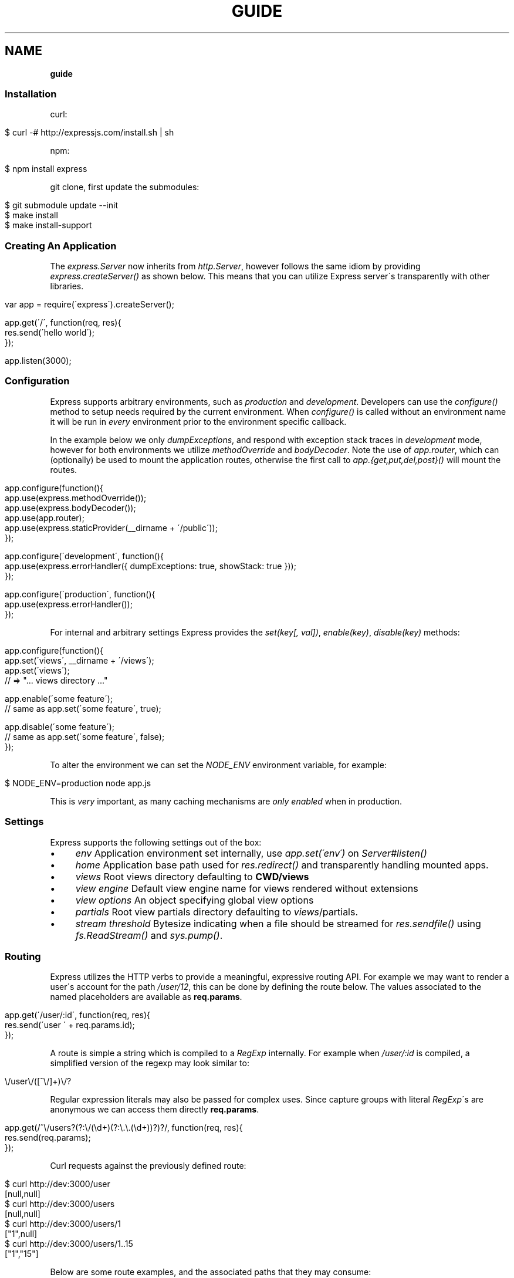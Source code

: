 .\" generated with Ronn/v0.7.3
.\" http://github.com/rtomayko/ronn/tree/0.7.3
.
.TH "GUIDE" "" "October 2010" "" ""
.
.SH "NAME"
\fBguide\fR
.
.SS "Installation"
curl:
.
.IP "" 4
.
.nf

$ curl \-# http://expressjs\.com/install\.sh | sh
.
.fi
.
.IP "" 0
.
.P
npm:
.
.IP "" 4
.
.nf

$ npm install express
.
.fi
.
.IP "" 0
.
.P
git clone, first update the submodules:
.
.IP "" 4
.
.nf

$ git submodule update \-\-init
$ make install
$ make install\-support
.
.fi
.
.IP "" 0
.
.SS "Creating An Application"
The \fIexpress\.Server\fR now inherits from \fIhttp\.Server\fR, however follows the same idiom by providing \fIexpress\.createServer()\fR as shown below\. This means that you can utilize Express server\'s transparently with other libraries\.
.
.IP "" 4
.
.nf

var app = require(\'express\')\.createServer();

app\.get(\'/\', function(req, res){
    res\.send(\'hello world\');
});

app\.listen(3000);
.
.fi
.
.IP "" 0
.
.SS "Configuration"
Express supports arbitrary environments, such as \fIproduction\fR and \fIdevelopment\fR\. Developers can use the \fIconfigure()\fR method to setup needs required by the current environment\. When \fIconfigure()\fR is called without an environment name it will be run in \fIevery\fR environment prior to the environment specific callback\.
.
.P
In the example below we only \fIdumpExceptions\fR, and respond with exception stack traces in \fIdevelopment\fR mode, however for both environments we utilize \fImethodOverride\fR and \fIbodyDecoder\fR\. Note the use of \fIapp\.router\fR, which can (optionally) be used to mount the application routes, otherwise the first call to \fIapp\.{get,put,del,post}()\fR will mount the routes\.
.
.IP "" 4
.
.nf

app\.configure(function(){
    app\.use(express\.methodOverride());
    app\.use(express\.bodyDecoder());
    app\.use(app\.router);
    app\.use(express\.staticProvider(__dirname + \'/public\'));
});

app\.configure(\'development\', function(){
    app\.use(express\.errorHandler({ dumpExceptions: true, showStack: true }));
});

app\.configure(\'production\', function(){
    app\.use(express\.errorHandler());
});
.
.fi
.
.IP "" 0
.
.P
For internal and arbitrary settings Express provides the \fIset(key[, val])\fR, \fIenable(key)\fR, \fIdisable(key)\fR methods:
.
.IP "" 4
.
.nf

app\.configure(function(){
    app\.set(\'views\', __dirname + \'/views\');
    app\.set(\'views\');
    // => "\.\.\. views directory \.\.\."

    app\.enable(\'some feature\');
    // same as app\.set(\'some feature\', true);

    app\.disable(\'some feature\');
    // same as app\.set(\'some feature\', false);
});
.
.fi
.
.IP "" 0
.
.P
To alter the environment we can set the \fINODE_ENV\fR environment variable, for example:
.
.IP "" 4
.
.nf

$ NODE_ENV=production node app\.js
.
.fi
.
.IP "" 0
.
.P
This is \fIvery\fR important, as many caching mechanisms are \fIonly enabled\fR when in production\.
.
.SS "Settings"
Express supports the following settings out of the box:
.
.IP "\(bu" 4
\fIenv\fR Application environment set internally, use \fIapp\.set(\'env\')\fR on \fIServer#listen()\fR
.
.IP "\(bu" 4
\fIhome\fR Application base path used for \fIres\.redirect()\fR and transparently handling mounted apps\.
.
.IP "\(bu" 4
\fIviews\fR Root views directory defaulting to \fBCWD/views\fR
.
.IP "\(bu" 4
\fIview engine\fR Default view engine name for views rendered without extensions
.
.IP "\(bu" 4
\fIview options\fR An object specifying global view options
.
.IP "\(bu" 4
\fIpartials\fR Root view partials directory defaulting to \fIviews\fR/partials\.
.
.IP "\(bu" 4
\fIstream threshold\fR Bytesize indicating when a file should be streamed for \fIres\.sendfile()\fR using \fIfs\.ReadStream()\fR and \fIsys\.pump()\fR\.
.
.IP "" 0
.
.SS "Routing"
Express utilizes the HTTP verbs to provide a meaningful, expressive routing API\. For example we may want to render a user\'s account for the path \fI/user/12\fR, this can be done by defining the route below\. The values associated to the named placeholders are available as \fBreq\.params\fR\.
.
.IP "" 4
.
.nf

app\.get(\'/user/:id\', function(req, res){
    res\.send(\'user \' + req\.params\.id);
});
.
.fi
.
.IP "" 0
.
.P
A route is simple a string which is compiled to a \fIRegExp\fR internally\. For example when \fI/user/:id\fR is compiled, a simplified version of the regexp may look similar to:
.
.IP "" 4
.
.nf

\e/user\e/([^\e/]+)\e/?
.
.fi
.
.IP "" 0
.
.P
Regular expression literals may also be passed for complex uses\. Since capture groups with literal \fIRegExp\fR\'s are anonymous we can access them directly \fBreq\.params\fR\.
.
.IP "" 4
.
.nf

app\.get(/^\e/users?(?:\e/(\ed+)(?:\e\.\e\.(\ed+))?)?/, function(req, res){
    res\.send(req\.params);
});
.
.fi
.
.IP "" 0
.
.P
Curl requests against the previously defined route:
.
.IP "" 4
.
.nf

   $ curl http://dev:3000/user
   [null,null]
   $ curl http://dev:3000/users
   [null,null]
   $ curl http://dev:3000/users/1
   ["1",null]
   $ curl http://dev:3000/users/1\.\.15
   ["1","15"]
.
.fi
.
.IP "" 0
.
.P
Below are some route examples, and the associated paths that they may consume:
.
.IP "" 4
.
.nf

 "/user/:id"
 /user/12

 "/users/:id?"
 /users/5
 /users

 "/files/*"
 /files/jquery\.js
 /files/javascripts/jquery\.js

 "/file/*\.*"
 /files/jquery\.js
 /files/javascripts/jquery\.js

 "/user/:id/:operation?"
 /user/1
 /user/1/edit

 "/products\.:format"
 /products\.json
 /products\.xml

 "/products\.:format?"
 /products\.json
 /products\.xml
 /products
.
.fi
.
.IP "" 0
.
.SS "Passing Route Control"
We may pass control to the next \fImatching\fR route, by calling the \fIthird\fR argument, the \fInext()\fR function\. When a match cannot be made, control is passed back to Connect, and middleware continue to be invoked\. The same is true for several routes which have the same path defined, they will simply be executed in order until one does \fInot\fR call \fInext()\fR\.
.
.IP "" 4
.
.nf

app\.get(\'/users/:id?\', function(req, res, next){
    var id = req\.params\.id;
    if (id) {
        // do something
    } else {
        next();
    }
});

app\.get(\'/users\', function(req, res){
    // do something else
});
.
.fi
.
.IP "" 0
.
.SS "Middleware"
Middleware via Connect \fIhttp://github\.com/senchalabs/connect\fR can be passed to \fIexpress\.createServer()\fR as you would with a regular Connect server\. For example:
.
.IP "" 4
.
.nf

  var express = require(\'express\');

var app = express\.createServer(
    express\.logger(),
    express\.bodyDecoder()
  );
.
.fi
.
.IP "" 0
.
.P
Alternatively we can \fIuse()\fR them which is useful when adding middleware within \fIconfigure()\fR blocks:
.
.IP "" 4
.
.nf

app\.use(express\.logger({ format: \':method :uri\' }));
.
.fi
.
.IP "" 0
.
.P
Typically with connect middleware you would \fIrequire(\'connect\')\fR like so:
.
.IP "" 4
.
.nf

var connect = require(\'connect\');
app\.use(connect\.logger());
.
.fi
.
.IP "" 0
.
.P
This is somewhat annoying, so express re\-exports these middleware properties, however they are \fIidentical\fR:
.
.IP "" 4
.
.nf

app\.use(express\.logger());
.
.fi
.
.IP "" 0
.
.SS "Route Middleware"
Routes may utilize route\-specific middleware by passing one or more additional callbacks (or arrays) to the method\. This feature is extremely useful for restricting access, loading data used by the route etc\.
.
.P
Typically async data retrieval might look similar to below, where we take the \fI:id\fR parameter, and attempt loading a user\.
.
.IP "" 4
.
.nf

app\.get(\'/user/:id\', function(req, res, next){
    loadUser(req\.params\.id, function(err, user){
        if (err) return next(err);
        res\.send(\'Viewing user \' + user\.name);
    });
});
.
.fi
.
.IP "" 0
.
.P
To keep things DRY and to increase readability we can apply this logic within a middleware\. As you can see below, abstracting this logic into middleware allows us to reuse it, and clean up our route at the same time\.
.
.IP "" 4
.
.nf

function loadUser(req, res, next) {
    // You would fetch your user from the db
    var user = users[req\.params\.id];
    if (user) {
        req\.user = user;
        next();
    } else {
        next(new Error(\'Failed to load user \' + req\.params\.id));
    }
}

app\.get(\'/user/:id\', loadUser, function(req, res){
    res\.send(\'Viewing user \' + req\.user\.name);
});
.
.fi
.
.IP "" 0
.
.P
Multiple route middleware can be applied, and will be executed sequentially to apply further logic such as restricting access to a user account\. In the example below only the authenticated user may edit his/her account\.
.
.IP "" 4
.
.nf

function andRestrictToSelf(req, res, next) {
    req\.authenticatedUser\.id == req\.user\.id
        ? next()
        : next(new Error(\'Unauthorized\'));
}

app\.get(\'/user/:id/edit\', loadUser, andRestrictToSelf, function(req, res){
    res\.send(\'Editing user \' + req\.user\.name);
});
.
.fi
.
.IP "" 0
.
.P
Keeping in mind that middleware are simply functions, we can define function that \fIreturns\fR the middleware in order to create a more expressive and flexible solution as shown below\.
.
.IP "" 4
.
.nf

function andRestrictTo(role) {
    return function(req, res, next) {
      req\.authenticatedUser\.role == role
          ? next()
          : next(new Error(\'Unauthorized\'));
    }
}

app\.del(\'/user/:id\', loadUser, andRestrictTo(\'admin\'), function(req, res){
    res\.send(\'Deleted user \' + req\.user\.name);
});
.
.fi
.
.IP "" 0
.
.P
Commonly used "stacks" of middleware can be passed as an array (\fIapplied recursively\fR), which can be mixed and matched to any degree\.
.
.IP "" 4
.
.nf

var a = [middleware1, middleware2]
  , b = [middleware3, middleware4]
  , all = [a, b];

app\.get(\'/foo\', a, function(){});
app\.get(\'/bar\', a, function(){});

app\.get(\'/\', a, middleware3, middleware4, function(){});
app\.get(\'/\', a, b, function(){});
app\.get(\'/\', all, function(){});
.
.fi
.
.IP "" 0
.
.P
For this example in full, view the route middleware example \fIhttp://github\.com/visionmedia/express/blob/master/examples/route\-middleware/app\.js\fR in the repository\.
.
.SS "HTTP Methods"
We have seen \fIapp\.get()\fR a few times, however Express also exposes other familiar HTTP verbs in the same manor, such as \fIapp\.post()\fR, \fIapp\.del()\fR, etc\.
.
.P
A common example for \fIPOST\fR usage, is when "submitting" a form\. Below we simply set our form method to "post" in our html, and control will be given to the route we have defined below it\.
.
.IP "" 4
.
.nf

 <form method="post" action="/">
     <input type="text" name="user[name]" />
     <input type="text" name="user[email]" />
     <input type="submit" value="Submit" />
 </form>
.
.fi
.
.IP "" 0
.
.P
By default Express does not know what to do with this request body, so we should add the \fIbodyDecoder\fR middleware, which will parse \fIapplication/x\-www\-form\-urlencoded\fR request bodies and place the variables in \fIreq\.body\fR\. We can do this by "using" the middleware as shown below:
.
.IP "" 4
.
.nf

app\.use(express\.bodyDecoder());
.
.fi
.
.IP "" 0
.
.P
Our route below will now have access to the \fIreq\.body\.user\fR object which will contain the \fIname\fR and \fIemail\fR properties when defined\.
.
.IP "" 4
.
.nf

app\.post(\'/\', function(req, res){
    console\.log(req\.body\.user);
    res\.redirect(\'back\');
});
.
.fi
.
.IP "" 0
.
.P
When using methods such as \fIPUT\fR with a form, we can utilize a hidden input named \fI_method\fR, which can be used to alter the HTTP method\. To do so we first need the \fImethodOverride\fR middleware, which should be placed below \fIbodyDecoder\fR so that it can utilize it\'s \fIreq\.body\fR containing the form values\.
.
.IP "" 4
.
.nf

app\.use(express\.bodyDecoder());
app\.use(express\.methodOverride());
.
.fi
.
.IP "" 0
.
.P
The reason that these are not always defaults, is simply because these are not required for Express to be fully functional\. Depending on the needs of your application, you may not need these at all, your methods such as \fIPUT\fR and \fIDELETE\fR can still be accessed by clients which can use them directly, although \fImethodOverride\fR provides a great solution for forms\. Below shows what the usage of \fIPUT\fR might look like:
.
.IP "" 4
.
.nf

<form method="post" action="/">
  <input type="hidden" name="_method" value="put" />
  <input type="text" name="user[name]" />
  <input type="text" name="user[email]" />
  <input type="submit" value="Submit" />
</form>

app\.put(\'/\', function(){
    console\.log(req\.body\.user);
    res\.redirect(\'back\');
});
.
.fi
.
.IP "" 0
.
.SS "Error Handling"
Express provides the \fIapp\.error()\fR method which receives exceptions thrown within a route, or passed to \fInext(err)\fR\. Below is an example which serves different pages based on our ad\-hoc \fINotFound\fR exception:
.
.IP "" 4
.
.nf

function NotFound(msg){
    this\.name = \'NotFound\';
    Error\.call(this, msg);
    Error\.captureStackTrace(this, arguments\.callee);
}

sys\.inherits(NotFound, Error);

app\.get(\'/404\', function(req, res){
    throw new NotFound;
});

app\.get(\'/500\', function(req, res){
    throw new Error(\'keyboard cat!\');
});
.
.fi
.
.IP "" 0
.
.P
We can call \fIapp\.error()\fR several times as shown below\. Here we check for an instanceof \fINotFound\fR and show the 404 page, or we pass on to the next error handler\.
.
.P
Note that these handlers can be defined anywhere, as they will be placed below the route handlers on \fIlisten()\fR\. This allows for definition within \fIconfigure()\fR blocks so we can handle exceptions in different ways based on the environment\.
.
.IP "" 4
.
.nf

app\.error(function(err, req, res, next){
    if (err instanceof NotFound) {
        res\.render(\'404\.jade\');
    } else {
        next(err);
    }
});
.
.fi
.
.IP "" 0
.
.P
Here we assume all errors as 500 for the simplicity of this demo, however you can choose whatever you like
.
.IP "" 4
.
.nf

app\.error(function(err, req, res){
    res\.render(\'500\.jade\', {
       locals: {
           error: err
       }
    });
});
.
.fi
.
.IP "" 0
.
.P
Our apps could also utilize the Connect \fIerrorHandler\fR middleware to report on exceptions\. For example if we wish to output exceptions in "development" mode to \fIstderr\fR we can use:
.
.IP "" 4
.
.nf

app\.use(express\.errorHandler({ dumpExceptions: true }));
.
.fi
.
.IP "" 0
.
.P
Also during development we may want fancy html pages to show exceptions that are passed or thrown, so we can set \fIshowStack\fR to true:
.
.IP "" 4
.
.nf

app\.use(express\.errorHandler({ showStack: true, dumpExceptions: true }));
.
.fi
.
.IP "" 0
.
.P
The \fIerrorHandler\fR middleware also responds with \fIjson\fR if \fIAccept: application/json\fR is present, which is useful for developing apps that rely heavily on client\-side JavaScript\.
.
.SS "View Rendering"
View filenames take the form \fINAME\fR\.\fIENGINE\fR, where \fIENGINE\fR is the name of the module that will be required\. For example the view \fIlayout\.ejs\fR will tell the view system to \fIrequire(\'ejs\')\fR, the module being loaded must export the method \fIexports\.render(str, options)\fR to comply with Express, however \fIapp\.register()\fR can be used to map engines to file extensions, so that for example "foo\.html" can be rendered by jade\.
.
.P
Below is an example using Haml\.js \fIhttp://github\.com/visionmedia/haml\.js\fR to render \fIindex\.html\fR, and since we do not use \fIlayout: false\fR the rendered contents of \fIindex\.html\fR will be passed as the \fIbody\fR local variable in \fIlayout\.haml\fR\.
.
.IP "" 4
.
.nf

app\.get(\'/\', function(req, res){
    res\.render(\'index\.haml\', {
        locals: { title: \'My Site\' }
    });
});
.
.fi
.
.IP "" 0
.
.P
The new \fIview engine\fR setting allows us to specify our default template engine, so for example when using Jade \fIhttp://github\.com/visionmedia/jade\fR we could set:
.
.IP "" 4
.
.nf

app\.set(\'view engine\', \'jade\');
.
.fi
.
.IP "" 0
.
.P
Allowing us to render with:
.
.IP "" 4
.
.nf

res\.render(\'index\');
.
.fi
.
.IP "" 0
.
.P
vs:
.
.IP "" 4
.
.nf

res\.render(\'index\.jade\');
.
.fi
.
.IP "" 0
.
.P
When \fIview engine\fR is set, extensions are entirely optional, however we can still mix and match template engines:
.
.IP "" 4
.
.nf

res\.render(\'another\-page\.ejs\');
.
.fi
.
.IP "" 0
.
.P
Express also provides the \fIview options\fR setting, which is applied each time a view is rendered, so for example if you rarely use layouts you may set:
.
.IP "" 4
.
.nf

app\.set(\'view options\', {
    layout: false
});
.
.fi
.
.IP "" 0
.
.P
Which can then be overridden within the \fBres\.render()\fR call if need be:
.
.IP "" 4
.
.nf

res\.render(\'myview\.ejs\', { layout: true });
.
.fi
.
.IP "" 0
.
.P
When an alternate layout is required, we may also specify a path\. For example if we have \fIview engine\fR set to \fIjade\fR and a file named \fI\./views/mylayout\.jade\fR we can simply pass:
.
.IP "" 4
.
.nf

res\.render(\'page\', { layout: \'mylayout\' });
.
.fi
.
.IP "" 0
.
.P
Otherwise we must specify the extension:
.
.IP "" 4
.
.nf

res\.render(\'page\', { layout: \'mylayout\.jade\' });
.
.fi
.
.IP "" 0
.
.P
These paths may also be absolute:
.
.IP "" 4
.
.nf

res\.render(\'page\', { layout: __dirname + \'/\.\./\.\./mylayout\.jade\' });
.
.fi
.
.IP "" 0
.
.P
A good example of this is specifying custom \fIejs\fR opening and closing tags:
.
.IP "" 4
.
.nf

app\.set(\'view options\', {
    open: \'{{\',
    close: \'}}\'
});
.
.fi
.
.IP "" 0
.
.SS "View Partials"
The Express view system has built\-in support for partials and collections, which are sort of "mini" views representing a document fragment\. For example rather than iterating in a view to display comments, we would use a partial with collection support:
.
.IP "" 4
.
.nf

partial(\'comment\.haml\', { collection: comments });
.
.fi
.
.IP "" 0
.
.P
To make things even less verbose we can assume the extension as \fI\.haml\fR when omitted, however if we wished we could use an ejs partial, within a haml view for example\.
.
.IP "" 4
.
.nf

partial(\'comment\', { collection: comments });
.
.fi
.
.IP "" 0
.
.P
And once again even further, when rendering a collection we can simply pass an array, if no other options are desired:
.
.IP "" 4
.
.nf

partial(\'comment\', comments);
.
.fi
.
.IP "" 0
.
.P
When using the partial collection support a few "magic" variables are provided for free:
.
.IP "\(bu" 4
\fIfirstInCollection\fR True if this is the first object
.
.IP "\(bu" 4
\fIindexInCollection\fR Index of the object in the collection
.
.IP "\(bu" 4
\fIlastInCollection\fR True if this is the last object
.
.IP "\(bu" 4
\fIcollectionLength\fR Length of the collection
.
.IP "" 0
.
.P
For documentation on altering the object name view res\.partial() \fIhttp://expressjs\.com/guide\.html#res\-partial\-view\-options\-\fR\.
.
.SS "Template Engines"
Below are a few template engines commonly used with Express:
.
.IP "\(bu" 4
Jade \fIhttp://jade\-lang\.com\fR haml\.js successor
.
.IP "\(bu" 4
Haml \fIhttp://github\.com/visionmedia/haml\.js\fR pythonic indented templates
.
.IP "\(bu" 4
EJS \fIhttp://github\.com/visionmedia/ejs\fR Embedded JavaScript
.
.IP "\(bu" 4
CoffeeKup \fIhttp://github\.com/mauricemach/coffeekup\fR CoffeeScript based templating
.
.IP "" 0
.
.SS "Session Support"
Sessions support can be added by using Connect\'s \fIsession\fR middleware\. To do so we also need the \fIcookieDecoder\fR middleware place above it, which will parse and populate cookie data to \fIreq\.cookies\fR\.
.
.IP "" 4
.
.nf

app\.use(express\.cookieDecoder());
app\.use(express\.session());
.
.fi
.
.IP "" 0
.
.P
By default the \fIsession\fR middleware uses the memory store bundled with Connect, however many implementations exist\. For example connect\-redis \fIhttp://github\.com/visionmedia/connect\-redis\fR supplies a Redis \fIhttp://code\.google\.com/p/redis/\fR session store and can be used as shown below:
.
.IP "" 4
.
.nf

var RedisStore = require(\'connect\-redis\');
app\.use(express\.cookieDecoder());
app\.use(express\.session({ store: new RedisStore }));
.
.fi
.
.IP "" 0
.
.P
Now the \fIreq\.session\fR and \fIreq\.sessionStore\fR properties will be accessible to all routes and subsequent middleware\. Properties on \fIreq\.session\fR are automatically saved on a response, so for example if we wish to shopping cart data:
.
.IP "" 4
.
.nf

var RedisStore = require(\'connect\-redis\');
app\.use(express\.bodyDecoder());
app\.use(express\.cookieDecoder());
app\.use(express\.session({ store: new RedisStore }));

app\.post(\'/add\-to\-cart\', function(req, res){
  // Perhaps we posted several items with a form
  // (use the bodyDecoder() middleware for this)
  var items = req\.body\.items;
  req\.session\.items = items;
  res\.redirect(\'back\');
});

app\.get(\'/add\-to\-cart\', function(req, res){
  // When redirected back to GET /add\-to\-cart
  // we could check req\.session\.items && req\.session\.items\.length
  // to print out a message
  if (req\.session\.items && req\.session\.items\.length) {
    req\.flash(\'info\', \'You have %s items in your cart\', req\.session\.items\.length);
  }
  res\.render(\'shopping\-cart\');
});
.
.fi
.
.IP "" 0
.
.P
The \fIreq\.session\fR object also has methods such as \fISession#touch()\fR, \fISession#destroy()\fR, \fISession#regenerate()\fR among others to maintain and manipulate sessions\. For more information view the Connect Session \fIhttp://senchalabs\.github\.com/connect/session\.html\fR documentation\.
.
.SS "Migration Guide"
Pre\-beta Express developers may reference the Migration Guide \fImigrate\.html\fR to get up to speed on how to upgrade your application\.
.
.SS "req\.header(key[, defaultValue])"
Get the case\-insensitive request header \fIkey\fR, with optional \fIdefaultValue\fR:
.
.IP "" 4
.
.nf

req\.header(\'Host\');
req\.header(\'host\');
req\.header(\'Accept\', \'*/*\');
.
.fi
.
.IP "" 0
.
.SS "req\.accepts(type)"
Check if the \fIAccept\fR header is present, and includes the given \fItype\fR\.
.
.P
When the \fIAccept\fR header is not present \fItrue\fR is returned\. Otherwise the given \fItype\fR is matched by an exact match, and then subtypes\. You may pass the subtype such as "html" which is then converted internally to "text/html" using the mime lookup table\.
.
.IP "" 4
.
.nf

// Accept: text/html
req\.accepts(\'html\');
// => true

// Accept: text/*; application/json
req\.accepts(\'html\');
req\.accepts(\'text/html\');
req\.accepts(\'text/plain\');
req\.accepts(\'application/json\');
// => true

req\.accepts(\'image/png\');
req\.accepts(\'png\');
// => false
.
.fi
.
.IP "" 0
.
.SS "req\.is(type)"
Check if the incoming request contains the \fIContent\-Type\fR header field, and it contains the give mime \fItype\fR\.
.
.IP "" 4
.
.nf

   // With Content\-Type: text/html; charset=utf\-8
   req\.is(\'html\');
   req\.is(\'text/html\');
   // => true

   // When Content\-Type is application/json
   req\.is(\'json\');
   req\.is(\'application/json\');
   // => true

   req\.is(\'html\');
   // => false
.
.fi
.
.IP "" 0
.
.P
Ad\-hoc callbacks can also be registered with Express, to perform assertions again the request, for example if we need an expressive way to check if our incoming request is an image, we can register \fI"an image"\fR callback:
.
.IP "" 4
.
.nf

    app\.is(\'an image\', function(req){
      return 0 == req\.headers[\'content\-type\']\.indexOf(\'image\');
    });
.
.fi
.
.IP "" 0
.
.P
Now within our route callbacks, we can use to to assert content types such as \fI"image/jpeg"\fR, \fI"image/png"\fR, etc\.
.
.IP "" 4
.
.nf

   app\.post(\'/image/upload\', function(req, res, next){
     if (req\.is(\'an image\')) {
       // do something
     } else {
       next();
     }
   });
.
.fi
.
.IP "" 0
.
.P
Keep in mind this method is \fInot\fR limited to checking \fIContent\-Type\fR, you can perform any request assertion you wish\.
.
.P
Wildcard matches can also be made, simplifying our example above for \fI"an image"\fR, by asserting the \fIsubtype\fR only:
.
.IP "" 4
.
.nf

req\.is(\'image/*\');
.
.fi
.
.IP "" 0
.
.P
We may also assert the \fItype\fR as shown below, which would return true for \fI"application/json"\fR, and \fI"text/json"\fR\.
.
.IP "" 4
.
.nf

req\.is(\'*/json\');
.
.fi
.
.IP "" 0
.
.SS "req\.param(name)"
Return the value of param \fIname\fR when present\.
.
.IP "\(bu" 4
Checks route placeholders (\fIreq\.params\fR), ex: /user/:id
.
.IP "\(bu" 4
Checks query string params (\fIreq\.query\fR), ex: ?id=12
.
.IP "\(bu" 4
Checks urlencoded body params (\fIreq\.body\fR), ex: id=12
.
.IP "" 0
.
.P
To utilize urlencoded request bodies, \fIreq\.body\fR should be an object\. This can be done by using the \fIexpress\.bodyDecoder\fR middleware\.
.
.SS "req\.flash(type[, msg])"
Queue flash \fImsg\fR of the given \fItype\fR\.
.
.IP "" 4
.
.nf

req\.flash(\'info\', \'email sent\');
req\.flash(\'error\', \'email delivery failed\');
req\.flash(\'info\', \'email re\-sent\');
// => 2

req\.flash(\'info\');
// => [\'email sent\', \'email re\-sent\']

req\.flash(\'info\');
// => []

req\.flash();
// => { error: [\'email delivery failed\'], info: [] }
.
.fi
.
.IP "" 0
.
.P
Flash notification message may also utilize formatters, by default only the %s string formatter is available:
.
.IP "" 4
.
.nf

req\.flash(\'info\', \'email delivery to _%s_ from _%s_ failed\.\', toUser, fromUser);
.
.fi
.
.IP "" 0
.
.SS "req\.isXMLHttpRequest"
Also aliased as \fIreq\.xhr\fR, this getter checks the \fIX\-Requested\-With\fR header to see if it was issued by an \fIXMLHttpRequest\fR:
.
.IP "" 4
.
.nf

req\.xhr
req\.isXMLHttpRequest
.
.fi
.
.IP "" 0
.
.SS "res\.header(key[, val])"
Get or set the response header \fIkey\fR\.
.
.IP "" 4
.
.nf

res\.header(\'Content\-Length\');
// => undefined

res\.header(\'Content\-Length\', 123);
// => 123

res\.header(\'Content\-Length\');
// => 123
.
.fi
.
.IP "" 0
.
.SS "res\.contentType(type)"
Sets the \fIContent\-Type\fR response header to the given \fItype\fR\.
.
.IP "" 4
.
.nf

  var filename = \'path/to/image\.png\';
  res\.contentType(filename);
  // res\.headers[\'Content\-Type\'] is now "image/png"
.
.fi
.
.IP "" 0
.
.SS "res\.attachment([filename])"
Sets the \fIContent\-Disposition\fR response header to "attachment", with optional \fIfilename\fR\.
.
.IP "" 4
.
.nf

  res\.attachment(\'path/to/my/image\.png\');
.
.fi
.
.IP "" 0
.
.SS "res\.sendfile(path)"
Used by \fBres\.download()\fR to transfer an arbitrary file\.
.
.IP "" 4
.
.nf

res\.sendfile(\'path/to/my\.file\');
.
.fi
.
.IP "" 0
.
.P
This method accepts a callback which when given will be called on an exception, as well as when the transfer has completed\. When a callback is not given, and the file has \fBnot\fR been streamed, \fInext(err)\fR will be called on an exception\.
.
.IP "" 4
.
.nf

res\.sendfile(path, function(err, path){
  if (err) {
    // handle the error
  } else {
    console\.log(\'transferred %s\', path);
  }
});
.
.fi
.
.IP "" 0
.
.P
When the filesize exceeds the \fIstream threshold\fR (defaulting to 32k), the file will be streamed using \fIfs\.ReadStream\fR and \fIsys\.pump()\fR\.
.
.SS "res\.download(file[, filename])"
Transfer the given \fIfile\fR as an attachment with optional alternative \fIfilename\fR\.
.
.IP "" 4
.
.nf

res\.download(\'path/to/image\.png\');
res\.download(\'path/to/image\.png\', \'foo\.png\');
.
.fi
.
.IP "" 0
.
.P
This is equivalent to:
.
.IP "" 4
.
.nf

res\.attachment(file);
res\.sendfile(file);
.
.fi
.
.IP "" 0
.
.SS "res\.send(body|status[, headers|status[, status]])"
The \fBres\.send()\fR method is a high level response utility allowing you to pass objects to respond with json, strings for html, arbitrary _Buffer_s or numbers for status code based responses\. The following are all valid uses:
.
.IP "" 4
.
.nf

 res\.send(); // 204
 res\.send(new Buffer(\'wahoo\'));
 res\.send({ some: \'json\' });
 res\.send(\'<p>some html</p>\');
 res\.send(\'Sorry, cant find that\', 404);
 res\.send(\'text\', { \'Content\-Type\': \'text/plain\' }, 201);
 res\.send(404);
.
.fi
.
.IP "" 0
.
.P
By default the \fIContent\-Type\fR response header is set, however if explicitly assigned through \fBres\.send()\fR or previously with \fBres\.header()\fR or \fBres\.contentType()\fR it will not be set again\.
.
.SS "res\.redirect(url[, status])"
Redirect to the given \fIurl\fR with a default response \fIstatus\fR of 302\.
.
.IP "" 4
.
.nf

res\.redirect(\'/\', 301);
res\.redirect(\'/account\');
res\.redirect(\'http://google\.com\');
res\.redirect(\'home\');
res\.redirect(\'back\');
.
.fi
.
.IP "" 0
.
.P
Express supports "redirect mapping", which by default provides \fIhome\fR, and \fIback\fR\. The \fIback\fR map checks the \fIReferrer\fR and \fIReferer\fR headers, while \fIhome\fR utilizes the "home" setting and defaults to "/"\.
.
.SS "res\.cookie(name, val[, options])"
Sets the given cookie \fIname\fR to \fIval\fR, with \fIoptions\fR such as "httpOnly: true", "expires", "secure" etc\.
.
.IP "" 4
.
.nf

// "Remember me" for 15 minutes
res\.cookie(\'rememberme\', \'yes\', { expires: new Date(Date\.now() + 900000), httpOnly: true });
.
.fi
.
.IP "" 0
.
.P
To parse incoming \fICookie\fR headers, use the \fIcookieDecoder\fR middleware, which provides the \fIreq\.cookies\fR object:
.
.IP "" 4
.
.nf

app\.use(express\.cookieDecoder());

app\.get(\'/\', function(req, res){
    // use req\.cookies\.rememberme
});
.
.fi
.
.IP "" 0
.
.SS "res\.clearCookie(name)"
Clear cookie \fIname\fR by setting "expires" far in the past\.
.
.IP "" 4
.
.nf

res\.clearCookie(\'rememberme\');
.
.fi
.
.IP "" 0
.
.SS "res\.render(view[, options[, fn]])"
Render \fIview\fR with the given \fIoptions\fR and optional callback \fIfn\fR\. When a callback function is given a response will \fInot\fR be made automatically, however otherwise a response of \fI200\fR and \fItext/html\fR is given\.
.
.P
Most engines accept one or more of the following options, both haml \fIhttp://github\.com/visionmedia/haml\.js\fR and jade \fIhttp://github\.com/visionmedia/jade\fR accept all:
.
.IP "\(bu" 4
\fIscope\fR Template evaluation context (value of \fIthis\fR)
.
.IP "\(bu" 4
\fIlocals\fR Object containing local variables
.
.IP "\(bu" 4
\fIdebug\fR Output debugging information
.
.IP "\(bu" 4
\fIstatus\fR Response status code, defaults to 200
.
.IP "\(bu" 4
\fIheaders\fR Response headers object
.
.IP "" 0
.
.SS "res\.partial(view[, options])"
Render \fIview\fR partial with the given \fIoptions\fR\. This method is always available to the view as a local variable\.
.
.IP "\(bu" 4
\fIas\fR Variable name for each \fIcollection\fR value, defaults to the view name\.
.
.IP "\(bu" 4
as: \'something\' will add the \fIsomething\fR local variable
.
.IP "\(bu" 4
as: this will use the collection value as the template context
.
.IP "\(bu" 4
as: global will merge the collection value\'s properties with \fIlocals\fR
.
.IP "" 0

.
.IP "\(bu" 4
\fIcollection\fR Array of objects, the name is derived from the view name itself\. For example \fIvideo\.html\fR will have a object \fIvideo\fR available to it\.
.
.IP "" 0
.
.P
The following are equivalent, and the name of collection value when passed to the partial will be \fImovie\fR as derived from the name\.
.
.IP "" 4
.
.nf

partial(\'theatre/movie\.jade\', { collection: movies });
partial(\'theatre/movie\.jade\', movies);
partial(\'movie\.jade\', { collection: movies });
partial(\'movie\.jade\', movies);
partial(\'movie\', movies);
// In view: movie\.director
.
.fi
.
.IP "" 0
.
.P
To change the local from \fImovie\fR to \fIvideo\fR we can use the "as" option:
.
.IP "" 4
.
.nf

partial(\'movie\', { collection: movies, as: \'video\' });
// In view: video\.director
.
.fi
.
.IP "" 0
.
.P
Also we can make our movie the value of \fIthis\fR within our view so that instead of \fImovie\.director\fR we could use \fIthis\.director\fR\.
.
.IP "" 4
.
.nf

partial(\'movie\', { collection: movies, as: this });
// In view: this\.director
.
.fi
.
.IP "" 0
.
.P
Another alternative is to "explode" the properties of the collection item into pseudo globals (local variables) by using \fIas: global\fR, which again is syntactic sugar:
.
.IP "" 4
.
.nf

partials(\'movie\', { collection: movies, as: global });
// In view: director
.
.fi
.
.IP "" 0
.
.SS "app\.set(name[, val])"
Apply an application level setting \fIname\fR to \fIval\fR, or get the value of \fIname\fR when \fIval\fR is not present:
.
.IP "" 4
.
.nf

app\.set(\'views\', __dirname + \'/views\');
app\.set(\'views\');
// => \.\.\.path\.\.\.
.
.fi
.
.IP "" 0
.
.SS "app\.enable(name)"
Enable the given setting \fIname\fR:
.
.IP "" 4
.
.nf

app\.enable(\'some arbitrary setting\');
app\.set(\'some arbitrary setting\');
// => true
.
.fi
.
.IP "" 0
.
.SS "app\.disable(name)"
Disable the given setting \fIname\fR:
.
.IP "" 4
.
.nf

app\.disable(\'some setting\');
app\.set(\'some setting\');
// => false
.
.fi
.
.IP "" 0
.
.SS "app\.configure(env|function[, function])"
Define a callback function for the given \fIenv\fR (or all environments) with callback \fIfunction\fR:
.
.IP "" 4
.
.nf

app\.configure(function(){
    // executed for each env
});

app\.configure(\'development\', function(){
    // executed for \'development\' only
});
.
.fi
.
.IP "" 0
.
.SS "app\.redirect(name, val)"
For use with \fBres\.redirect()\fR we can map redirects at the application level as shown below:
.
.IP "" 4
.
.nf

app\.redirect(\'google\', \'http://google\.com\');
.
.fi
.
.IP "" 0
.
.P
Now in a route we may call:
.
.P
res\.redirect(\'google\');
.
.P
We may also map dynamic redirects:
.
.IP "" 4
.
.nf

app\.redirect(\'comments\', function(req, res){
    return \'/post/\' + req\.params\.id + \'/comments\';
});
.
.fi
.
.IP "" 0
.
.P
So now we may do the following, and the redirect will dynamically adjust to the context of the request\. If we called this route with \fIGET /post/12\fR our redirect \fILocation\fR would be \fI/post/12/comments\fR\.
.
.IP "" 4
.
.nf

app\.get(\'/post/:id\', function(req, res){
    res\.redirect(\'comments\');
});
.
.fi
.
.IP "" 0
.
.SS "app\.error(function)"
Adds an error handler \fIfunction\fR which will receive the exception as the first parameter as shown below\. Note that we may set several error handlers by making several calls to this method, however the handler should call \fInext(err)\fR if it does not wish to deal with the exception:
.
.IP "" 4
.
.nf

app\.error(function(err, req, res, next){
    res\.send(err\.message, 500);
});
.
.fi
.
.IP "" 0
.
.SS "app\.helpers(obj)"
Registers static view helpers\.
.
.IP "" 4
.
.nf

app\.helpers({
    name: function(first, last){ return first + \', \' + last },
    firstName: \'tj\',
    lastName: \'holowaychuk\'
});
.
.fi
.
.IP "" 0
.
.P
Our view could now utilize the \fIfirstName\fR and \fIlastName\fR variables, as well as the \fIname()\fR function exposed\.
.
.IP "" 4
.
.nf

<%= name(firstName, lastName) %>
.
.fi
.
.IP "" 0
.
.SS "app\.dynamicHelpers(obj)"
Registers dynamic view helpers\. Dynamic view helpers are simply functions which accept \fIreq\fR, \fIres\fR, and are evaluated against the \fIServer\fR instance before a view is rendered\. The \fIreturn value\fR of this function becomes the local variable it is associated with\.
.
.IP "" 4
.
.nf

app\.dynamicHelpers({
    session: function(req, res){
        return req\.session;
    }
});
.
.fi
.
.IP "" 0
.
.P
All views would now have \fIsession\fR available so that session data can be accessed via \fIsession\.name\fR etc:
.
.IP "" 4
.
.nf

<%= session\.name %>
.
.fi
.
.IP "" 0
.
.SS "app\.mounted(fn)"
Assign a callback \fIfn\fR which is called when this \fIServer\fR is passed to \fIServer#use()\fR\.
.
.IP "" 4
.
.nf

var app = express\.createServer(),
    blog = express\.createServer();

blog\.mounted(function(parent){
    // parent is app
    // "this" is blog
});

app\.use(blog);
.
.fi
.
.IP "" 0
.
.SS "app\.register(ext, exports)"
Register the given template engine \fIexports\fR as \fIext\fR\. For example we may wish to map "\.html" files to jade:
.
.IP "" 4
.
.nf

 app\.register(\'\.html\', require(\'jade\'));
.
.fi
.
.IP "" 0
.
.P
This is also useful for libraries that may not match extensions correctly\. For example my haml\.js library is installed from npm as "hamljs" so instead of layout\.hamljs, we can register the engine as "\.haml":
.
.IP "" 4
.
.nf

 app\.register(\'\.haml\', require(\'haml\-js\'));
.
.fi
.
.IP "" 0
.
.P
For engines that do not comply with the Express specification, we can also wrap their api this way\.
.
.IP "" 4
.
.nf

 app\.register(\'\.foo\', {
     render: function(str, options) {
         // perhaps their api is
         // return foo\.toHTML(str, options);
     }
 });
.
.fi
.
.IP "" 0
.
.SS "app\.listen([port[, host]])"
Bind the app server to the given \fIport\fR, which defaults to 3000\. When \fIhost\fR is omitted all connections will be accepted via \fIINADDR_ANY\fR\.
.
.IP "" 4
.
.nf

app\.listen();
app\.listen(3000);
app\.listen(3000, \'n\.n\.n\.n\');
.
.fi
.
.IP "" 0
.
.P
The \fIport\fR argument may also be a string representing the path to a unix domain socket:
.
.IP "" 4
.
.nf

app\.listen(\'/tmp/express\.sock\');
.
.fi
.
.IP "" 0
.
.P
Then try it out:
.
.IP "" 4
.
.nf

$ telnet /tmp/express\.sock
GET / HTTP/1\.1

HTTP/1\.1 200 OK
Content\-Type: text/plain
Content\-Length: 11

Hello World
.
.fi
.
.IP "" 0

